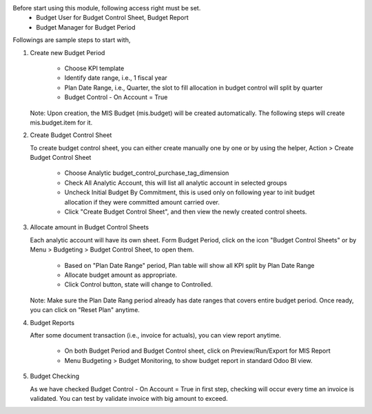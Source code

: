 Before start using this module, following access right must be set.
  - Budget User for Budget Control Sheet, Budget Report
  - Budget Manager for Budget Period

Followings are sample steps to start with,

1. Create new Budget Period

    - Choose KPI template
    - Identify date range, i.e., 1 fiscal year
    - Plan Date Range, i.e., Quarter, the slot to fill allocation in budget control will split by quarter
    - Budget Control - On Account = True

   Note: Upon creation, the MIS Budget (mis.budget) will be created automatically.
   The following steps will create mis.budget.item for it.

2. Create Budget Control Sheet

   To create budget control sheet, you can either create manually one by one or by using the helper,
   Action > Create Budget Control Sheet

    - Choose Analytic budget_control_purchase_tag_dimension
    - Check All Analytic Account, this will list all analytic account in selected groups
    - Uncheck Initial Budget By Commitment, this is used only on following year to
      init budget allocation if they were committed amount carried over.
    - Click "Create Budget Control Sheet", and then view the newly created control sheets.

3. Allocate amount in Budget Control Sheets

   Each analytic account will have its own sheet. Form Budget Period, click on the
   icon "Budget Control Sheets" or by Menu > Budgeting > Budget Control Sheet, to open them.

    - Based on "Plan Date Range" period, Plan table will show all KPI split by Plan Date Range
    - Allocate budget amount as appropriate.
    - Click Control button, state will change to Controlled.

   Note: Make sure the Plan Date Rang period already has date ranges that covers entire budget period.
   Once ready, you can click on "Reset Plan" anytime.

4. Budget Reports

   After some document transaction (i.e., invoice for actuals), you can view report anytime.

    - On both Budget Period and Budget Control sheet, click on Preview/Run/Export for MIS Report
    - Menu Budgeting > Budget Monitoring, to show budget report in standard Odoo BI view.

5. Budget Checking

   As we have checked Budget Control - On Account = True in first step, checking will occur
   every time an invoice is validated. You can test by validate invoice with big amount to exceed.
